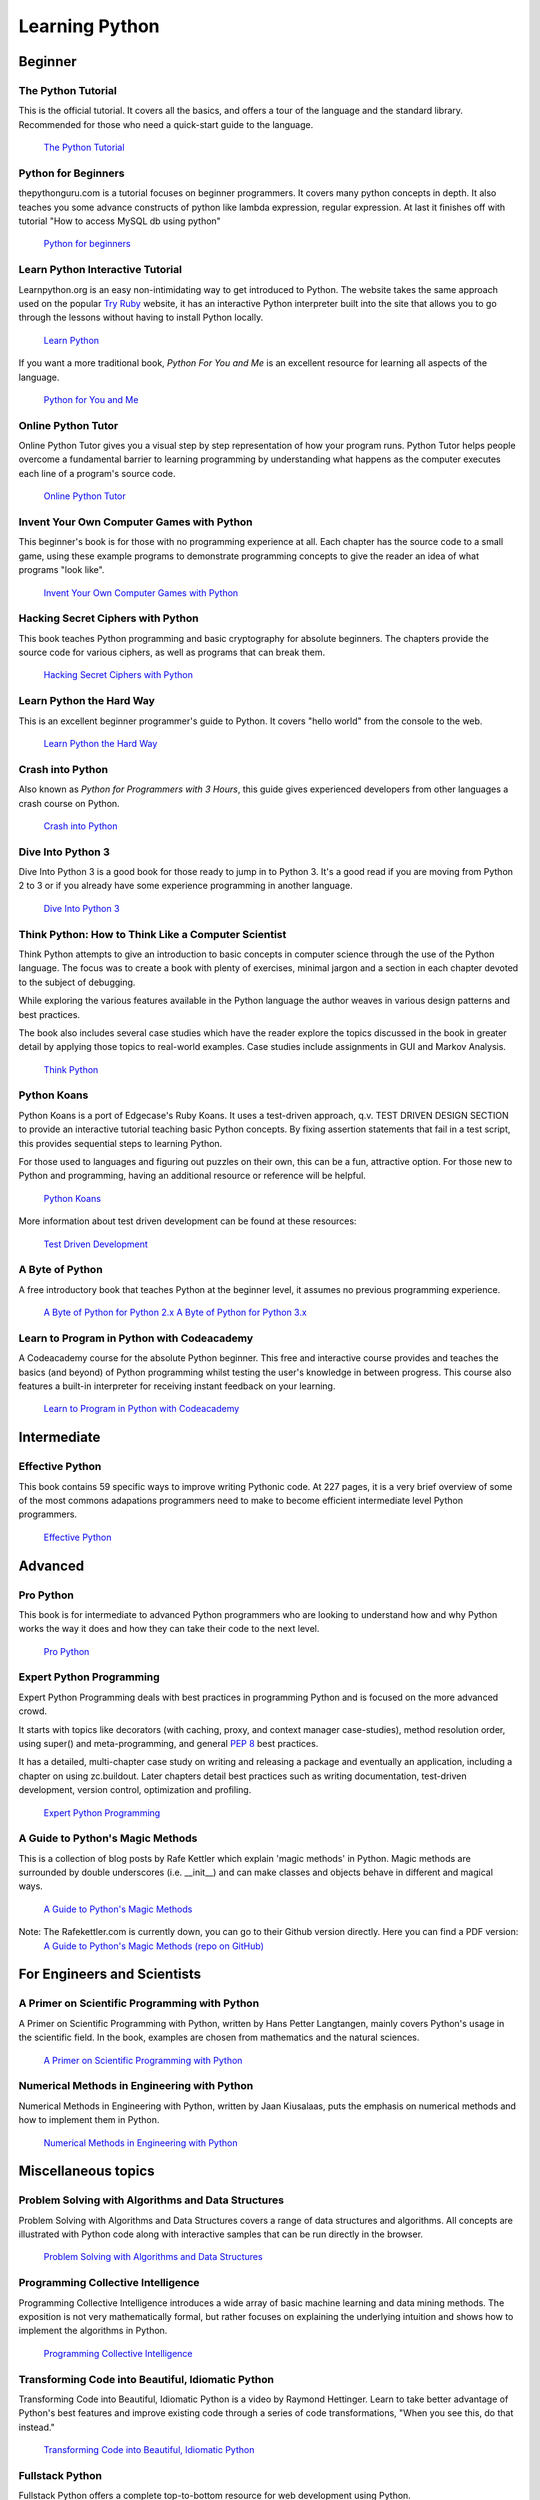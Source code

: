 Learning Python
===============

Beginner
--------

The Python Tutorial
~~~~~~~~~~~~~~~~~~~~

This is the official tutorial. It covers all the basics, and offers a tour of
the language and the standard library. Recommended for those who need a
quick-start guide to the language.

    `The Python Tutorial <http://docs.python.org/tutorial/index.html>`_

Python for Beginners
~~~~~~~~~~~~~~~~~~~~~~~~~~~~~~~~~

thepythonguru.com is a tutorial focuses on beginner programmers. It covers many python concepts
in depth. It also teaches you some advance constructs of python like lambda expression, regular expression.
At last it finishes off with  tutorial "How to access MySQL db using python"


   `Python for beginners <http://thepythonguru.com/>`_

Learn Python Interactive Tutorial
~~~~~~~~~~~~~~~~~~~~~~~~~~~~~~~~~

Learnpython.org is an easy non-intimidating way to get introduced to Python.
The website takes the same approach used on the popular
`Try Ruby <http://tryruby.org/>`_ website, it has an interactive Python
interpreter built into the site that allows you to go through the lessons
without having to install Python locally.

    `Learn Python <http://www.learnpython.org/>`_


If you want a more traditional book, *Python For You and Me* is an excellent
resource for learning all aspects of the language.

    `Python for You and Me <https://pymbook.readthedocs.io/>`_

Online Python Tutor
~~~~~~~~~~~~~~~~~~~

Online Python Tutor gives you a visual step by step
representation of how your program runs. Python Tutor
helps people overcome a fundamental barrier to learning
programming by understanding what happens as the computer
executes each line of a program's source code.

    `Online Python Tutor <http://pythontutor.com/>`_

Invent Your Own Computer Games with Python
~~~~~~~~~~~~~~~~~~~~~~~~~~~~~~~~~~~~~~~~~~

This beginner's book is for those with no programming experience at all. Each
chapter has the source code to a small game, using these example programs
to demonstrate programming concepts to give the reader an idea of what
programs "look like".

    `Invent Your Own Computer Games with Python <http://inventwithpython.com/>`_


Hacking Secret Ciphers with Python
~~~~~~~~~~~~~~~~~~~~~~~~~~~~~~~~~~

This book teaches Python programming and basic cryptography for absolute
beginners. The chapters provide the source code for various ciphers, as well
as programs that can break them.

    `Hacking Secret Ciphers with Python <http://inventwithpython.com/hacking/>`_


Learn Python the Hard Way
~~~~~~~~~~~~~~~~~~~~~~~~~

This is an excellent beginner programmer's guide to Python. It covers "hello
world" from the console to the web.

    `Learn Python the Hard Way <http://learnpythonthehardway.org/book/>`_


Crash into Python
~~~~~~~~~~~~~~~~~

Also known as *Python for Programmers with 3 Hours*, this guide gives
experienced developers from other languages a crash course on Python.

    `Crash into Python <http://stephensugden.com/crash_into_python/>`_


Dive Into Python 3
~~~~~~~~~~~~~~~~~~

Dive Into Python 3 is a good book for those ready to jump in to Python 3. It's
a good read if you are moving from Python 2 to 3 or if you already have some
experience programming in another language.

    `Dive Into Python 3 <http://www.diveinto.org/python3/>`_


Think Python: How to Think Like a Computer Scientist
~~~~~~~~~~~~~~~~~~~~~~~~~~~~~~~~~~~~~~~~~~~~~~~~~~~~

Think Python attempts to give an introduction to basic concepts in computer
science through the use of the Python language. The focus was to create a book
with plenty of exercises, minimal jargon and a section in each chapter devoted
to the subject of debugging.

While exploring the various features available in the Python language the
author weaves in various design patterns and best practices.

The book also includes several case studies which have the reader explore the
topics discussed in the book in greater detail by applying those topics to
real-world examples. Case studies include assignments in GUI and Markov
Analysis.

    `Think Python <http://greenteapress.com/thinkpython/html/index.html>`_


Python Koans
~~~~~~~~~~~~

Python Koans is a port of Edgecase's Ruby Koans.  It uses a test-driven
approach, q.v. TEST DRIVEN DESIGN SECTION to provide an interactive tutorial
teaching basic Python concepts.  By fixing assertion statements that fail in a
test script, this provides sequential steps to learning Python.

For those used to languages and figuring out puzzles on their own, this can be
a fun, attractive option. For those new to Python and programming, having an
additional resource or reference will be helpful.

    `Python Koans <http://bitbucket.org/gregmalcolm/python_koans>`_

More information about test driven development can be found at these resources:

    `Test Driven Development <http://en.wikipedia.org/wiki/Test-driven_development>`_


A Byte of Python
~~~~~~~~~~~~~~~~

A free introductory book that teaches Python at the beginner level, it assumes
no previous programming experience.

    `A Byte of Python for Python 2.x <http://www.ibiblio.org/swaroopch/byteofpython/read/>`_
    `A Byte of Python for Python 3.x <http://swaroopch.com/notes/Python_en-Preface/>`_


Learn to Program in Python with Codeacademy
~~~~~~~~~~~~~~~~~~~~~~~~~~~~~~~~~~~~~~~~~~~

A Codeacademy course for the absolute Python beginner. This free and interactive course provides and teaches the basics (and beyond) of Python programming whilst testing the user's knowledge in between progress.
This course also features a built-in interpreter for receiving instant feedback on your learning.

    `Learn to Program in Python with Codeacademy <http://www.codecademy.com/en/tracks/python>`_


Intermediate
------------

Effective Python
~~~~~~~~~~~~~~~~

This book contains 59 specific ways to improve writing Pythonic code. At 227
pages, it is a very brief overview of some of the most commons adapations
programmers need to make to become efficient intermediate level Python
programmers.

    `Effective Python <http://www.effectivepython.com/>`_


Advanced
--------

Pro Python
~~~~~~~~~~

This book is for intermediate to advanced Python programmers who are looking to
understand how and why Python works the way it does and how they can take their
code to the next level.

    `Pro Python <http://propython.com>`_


Expert Python Programming
~~~~~~~~~~~~~~~~~~~~~~~~~
Expert Python Programming deals with best practices in programming Python and
is focused on the more advanced crowd.

It starts with topics like decorators (with caching, proxy, and context manager
case-studies), method resolution order, using super() and meta-programming, and
general :pep:`8` best practices.

It has a detailed, multi-chapter case study on writing and releasing a package
and eventually an application, including a chapter on using zc.buildout.  Later
chapters detail best practices such as writing documentation, test-driven
development, version control, optimization and profiling.

    `Expert Python Programming <http://www.packtpub.com/expert-python-programming/book>`_


A Guide to Python's Magic Methods
~~~~~~~~~~~~~~~~~~~~~~~~~~~~~~~~~

This is a collection of blog posts by Rafe Kettler which explain 'magic methods'
in Python. Magic methods are surrounded by double underscores (i.e. __init__)
and can make classes and objects behave in different and magical ways.

    `A Guide to Python's Magic Methods <http://www.rafekettler.com/magicmethods.html>`_
Note: The Rafekettler.com is currently down, you can go to their Github version directly. Here you can find a PDF version:
    `A Guide to Python's Magic Methods (repo on GitHub) <https://github.com/RafeKettler/magicmethods/blob/master/magicmethods.pdf>`_


For Engineers and Scientists
----------------------------

A Primer on Scientific Programming with Python
~~~~~~~~~~~~~~~~~~~~~~~~~~~~~~~~~~~~~~~~~~~~~~

A Primer on Scientific Programming with Python, written by Hans Petter
Langtangen, mainly covers Python's usage in the scientific field. In the book,
examples are chosen from mathematics and the natural sciences.

    `A Primer on Scientific Programming with Python <http://www.springer.com/mathematics/computational+science+%26+engineering/book/978-3-642-30292-3>`_

Numerical Methods in Engineering with Python
~~~~~~~~~~~~~~~~~~~~~~~~~~~~~~~~~~~~~~~~~~~~

Numerical Methods in Engineering with Python, written by Jaan Kiusalaas,
puts the emphasis on numerical methods and how to implement them in Python.

    `Numerical Methods in Engineering with Python <http://www.cambridge.org/us/academic/subjects/engineering/engineering-mathematics-and-programming/numerical-methods-engineering-python-2nd-edition>`_

Miscellaneous topics
--------------------

Problem Solving with Algorithms and Data Structures
~~~~~~~~~~~~~~~~~~~~~~~~~~~~~~~~~~~~~~~~~~~~~~~~~~~

Problem Solving with Algorithms and Data Structures covers a range of data
structures and algorithms. All concepts are illustrated with Python code along
with interactive samples that can be run directly in the browser.

    `Problem Solving with Algorithms and Data Structures
    <http://www.interactivepython.org/courselib/static/pythonds/index.html>`_

Programming Collective Intelligence
~~~~~~~~~~~~~~~~~~~~~~~~~~~~~~~~~~~

Programming Collective Intelligence introduces a wide array of basic machine
learning and data mining methods. The exposition is not very mathematically
formal, but rather focuses on explaining the underlying intuition and shows
how to implement the algorithms in Python.

    `Programming Collective Intelligence <http://shop.oreilly.com/product/9780596529321.do>`_


Transforming Code into Beautiful, Idiomatic Python
~~~~~~~~~~~~~~~~~~~~~~~~~~~~~~~~~~~~~~~~~~~~~~~~~~

Transforming Code into Beautiful, Idiomatic Python is a video by Raymond Hettinger.
Learn to take better advantage of Python's best features and improve existing code
through a series of code transformations, "When you see this, do that instead."

    `Transforming Code into Beautiful, Idiomatic Python <https://www.youtube.com/watch?v=OSGv2VnC0go>`_


Fullstack Python
~~~~~~~~~~~~~~~~~~~~~~~~~~~~~~~~~~~~~~~~~~~

Fullstack Python offers a complete top-to-bottom resource for web development
using Python.

From setting up the webserver, to designing the front-end, choosing a database,
optimizing/scaling, etc.

As the name suggests, it covers everything you need to build and run a complete
web app from scratch.

    `Fullstack Python <https://www.fullstackpython.com>`_


References
----------

Python in a Nutshell
~~~~~~~~~~~~~~~~~~~~

Python in a Nutshell, written by Alex Martelli, covers most cross-platform
Python's usage, from its syntax to built-in libraries to advanced topics such
as writing C extensions.

    `Python in a Nutshell <http://shop.oreilly.com/product/9780596001889.do>`_

The Python Language Reference
~~~~~~~~~~~~~~~~~~~~~~~~~~~~~

This is Python's reference manual, it covers the syntax and the core semantics
of the language.

    `The Python Language Reference <http://docs.python.org/reference/index.html>`_

Python Essential Reference
~~~~~~~~~~~~~~~~~~~~~~~~~~

Python Essential Reference, written by David Beazley, is the definitive reference
guide to Python. It concisely explains both the core language and the most essential
parts of the standard library. It covers Python 3 and 2.6 versions.

    `Python Essential Reference <http://www.dabeaz.com/per.html>`_

Python Pocket Reference
~~~~~~~~~~~~~~~~~~~~~~~

Python Pocket Reference, written by Mark Lutz, is an easy to use reference to
the core language, with descriptions of commonly used modules and toolkits. It
covers Python 3 and 2.6 versions.

    `Python Pocket Reference <http://shop.oreilly.com/product/9780596158095.do>`_

Python Cookbook
~~~~~~~~~~~~~~~

Python Cookbook, written by David Beazley and Brian K. Jones, is packed with
practical recipes. This book covers the core python language as well as tasks
common to a wide variety of application domains.

    `Python Cookbook <http://shop.oreilly.com/product/0636920027072.do>`_

Writing Idiomatic Python
~~~~~~~~~~~~~~~~~~~~~~~~

"Writing Idiomatic Python", written by Jeff Knupp, contains the most common and
important Python idioms in a format that maximizes identification and
understanding.  Each idiom is presented as a recommendation of a way to write
some commonly used piece of code, followed by an explanation of why the idiom
is important. It also contains two code samples for each idiom: the "Harmful"
way to write it and the "Idiomatic" way.

	`For Python 2.7.3+ <http://www.amazon.com/Writing-Idiomatic-Python-2-7-3-Knupp/dp/1482372177/>`_

	`For Python 3.3+  <http://www.amazon.com/Writing-Idiomatic-Python-Jeff-Knupp-ebook/dp/B00B5VXMRG/>`_
